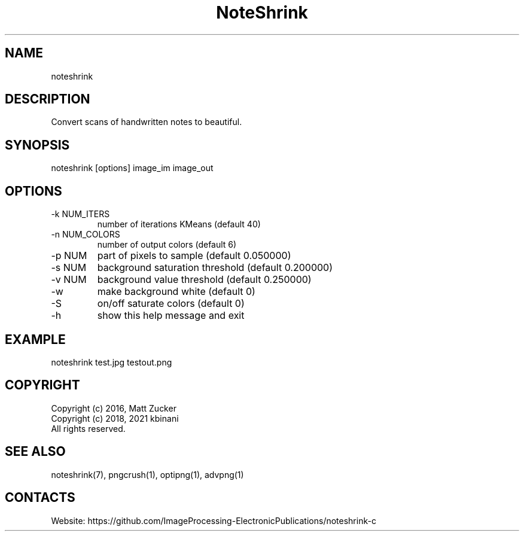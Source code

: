 .TH "NoteShrink" 1 1.1 "26 Dec 2022" "User Manual"

.SH NAME
noteshrink

.SH DESCRIPTION
Convert scans of handwritten notes to beautiful. 

.SH SYNOPSIS
noteshrink [options] image_im image_out

.SH OPTIONS
.TP
-k NUM_ITERS
number of iterations KMeans (default 40)
.TP
-n NUM_COLORS
number of output colors (default 6)
.TP
-p NUM
part of pixels to sample (default 0.050000)
.TP
-s NUM
background saturation threshold (default 0.200000)
.TP
-v NUM
background value threshold (default 0.250000)
.TP
-w
make background white (default 0)
.TP
-S
on/off saturate colors (default 0)
.TP
-h
show this help message and exit

.SH EXAMPLE
noteshrink test.jpg testout.png

.SH COPYRIGHT
  Copyright (c) 2016, Matt Zucker
  Copyright (c) 2018, 2021 kbinani
  All rights reserved.

.SH SEE ALSO
noteshrink(7), pngcrush(1), optipng(1), advpng(1)

.SH CONTACTS
Website: https://github.com/ImageProcessing-ElectronicPublications/noteshrink-c
